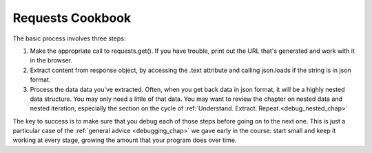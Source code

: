 ..  Copyright (C)  Paul Resnick.  Permission is granted to copy, distribute
    and/or modify this document under the terms of the GNU Free Documentation
    License, Version 1.3 or any later version published by the Free Software
    Foundation; with Invariant Sections being Forward, Prefaces, and
    Contributor List, no Front-Cover Texts, and no Back-Cover Texts.  A copy of
    the license is included in the section entitled "GNU Free Documentation
    License".

.. _using_RESTAPIs_chap:

Requests Cookbook
=================


The basic process involves three steps:

1. Make the appropriate call to requests.get(). If you have trouble, print out the URL that's generated and work with it in the browser.
2. Extract content from response object, by accessing the .text attribute and calling json.loads if the string is in json format.
3. Process the data data you've extracted. Often, when you get back data in json format, it will be a highly nested data structure. You may only need a little of that data. You may want to review the chapter on nested data and nested iteration, especially the section on the cycle of :ref:`Understand. Extract. Repeat.<debug_nested_chap>`

The key to success is to make sure that you debug each of those steps before going on to the next one. This is just a particular case of the :ref:`general advice <debugging_chap>` we gave early in the course: start small and keep it working at every stage, growing the amount that your program does over time.
